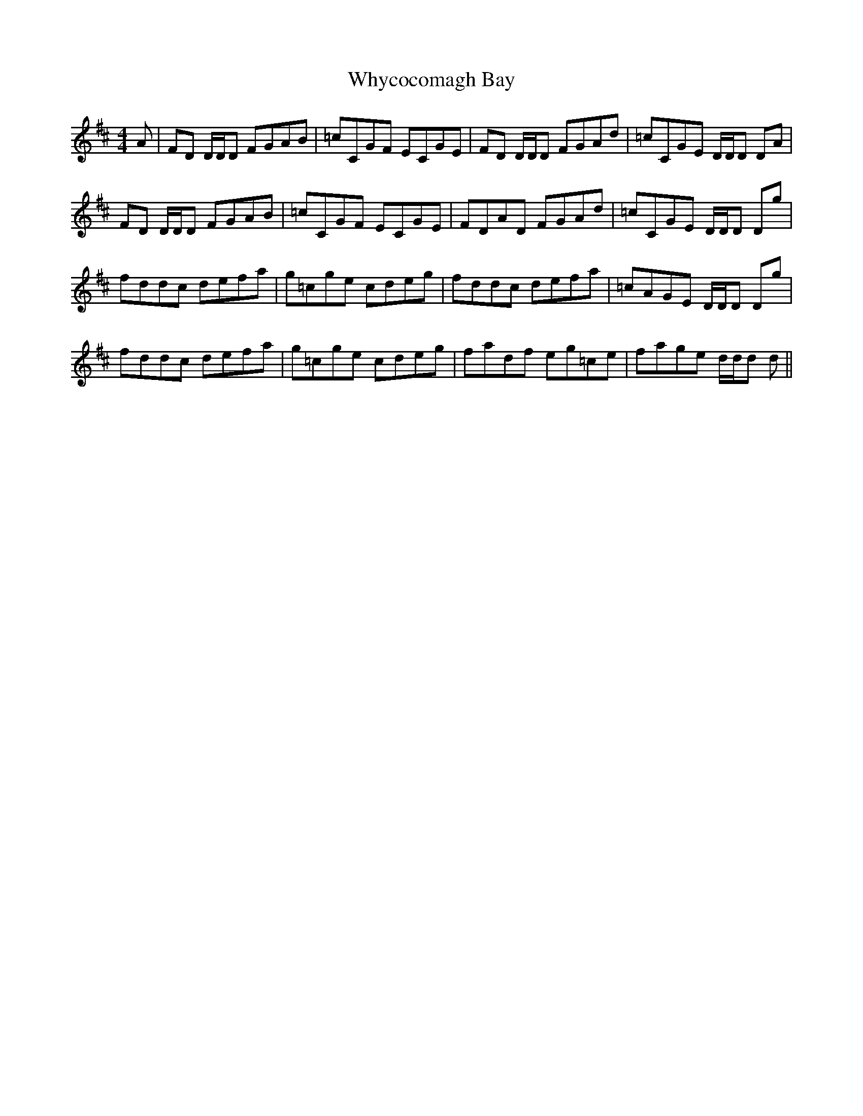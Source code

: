 X: 42825
T: Whycocomagh Bay
R: reel
M: 4/4
K: Dmajor
A|FD D/D/D FGAB|=cCGF ECGE|FD D/D/D FGAd|=cCGE D/D/D DA|
FD D/D/D FGAB|=cCGF ECGE|FDAD FGAd|=cCGE D/D/D Dg|
fddc defa|g=cge cdeg|fddc defa|=cAGE D/D/D Dg|
fddc defa|g=cge cdeg|fadf eg=ce|fage d/d/d d||

